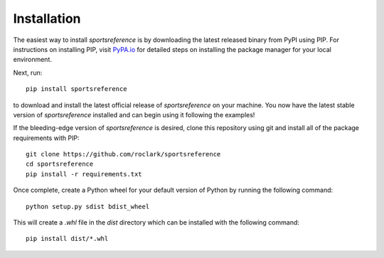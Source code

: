 Installation
============

The easiest way to install `sportsreference` is by downloading the latest
released binary from PyPI using PIP. For instructions on installing PIP, visit
`PyPA.io <https://pip.pypa.io/en/stable/installing/>`_ for detailed steps on
installing the package manager for your local environment.

Next, run::

    pip install sportsreference

to download and install the latest official release of `sportsreference` on
your machine. You now have the latest stable version of `sportsreference`
installed and can begin using it following the examples!

If the bleeding-edge version of `sportsreference` is desired, clone this
repository using git and install all of the package requirements with PIP::

    git clone https://github.com/roclark/sportsreference
    cd sportsreference
    pip install -r requirements.txt

Once complete, create a Python wheel for your default version of Python by
running the following command::

    python setup.py sdist bdist_wheel

This will create a `.whl` file in the `dist` directory which can be installed
with the following command::

    pip install dist/*.whl
